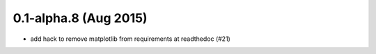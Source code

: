 0.1-alpha.8 (Aug 2015)
======================

* add hack to remove matplotlib from requirements at readthedoc (#21)

